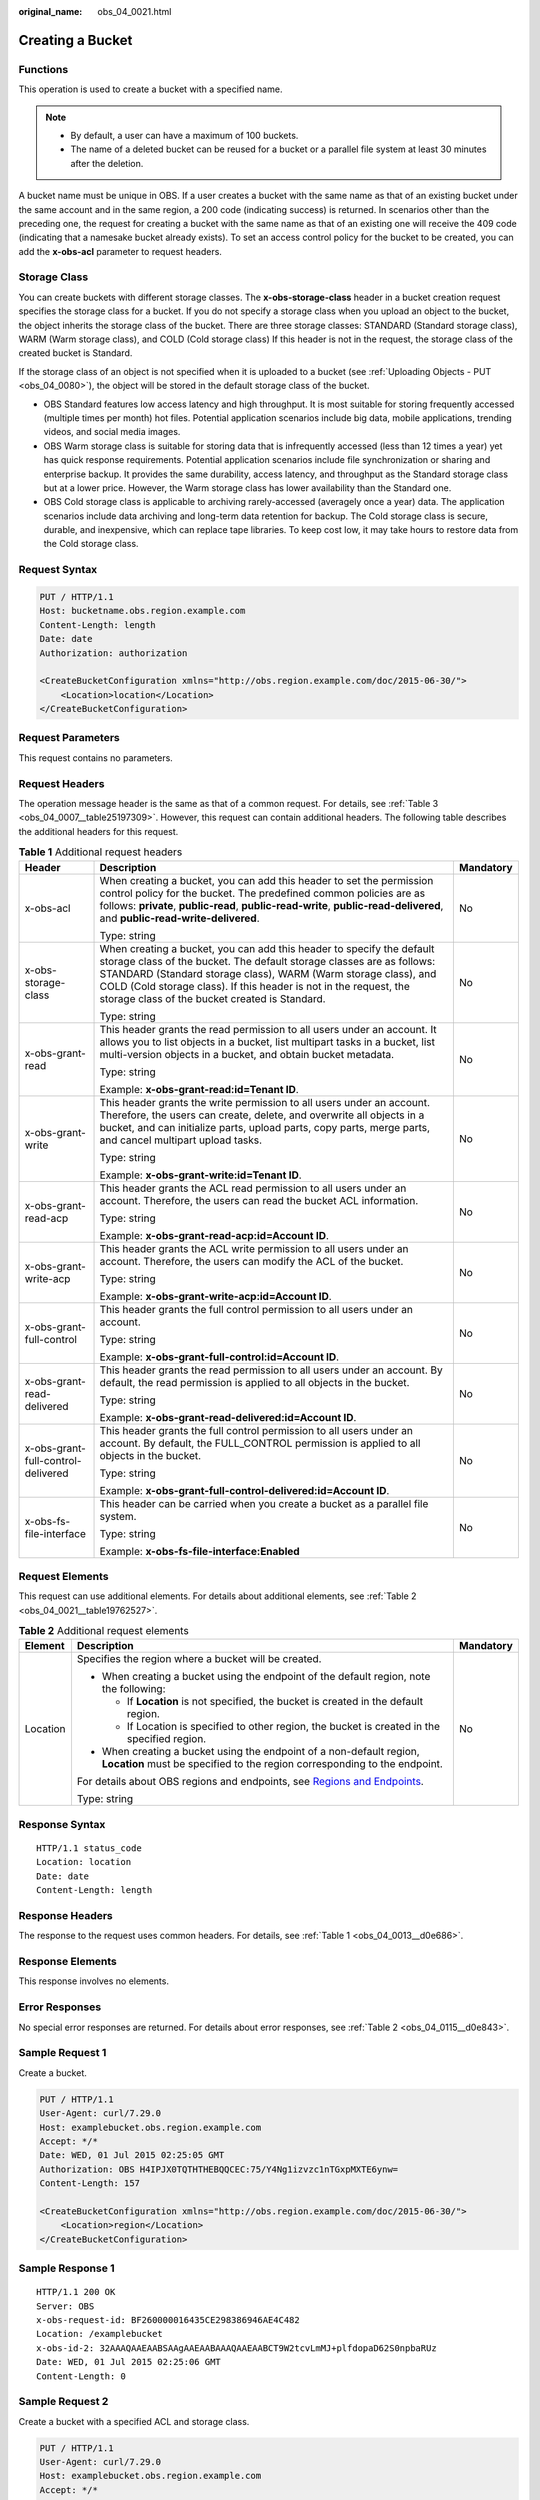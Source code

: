 :original_name: obs_04_0021.html

.. _obs_04_0021:

Creating a Bucket
=================

Functions
---------

This operation is used to create a bucket with a specified name.

.. note::

   -  By default, a user can have a maximum of 100 buckets.
   -  The name of a deleted bucket can be reused for a bucket or a parallel file system at least 30 minutes after the deletion.

A bucket name must be unique in OBS. If a user creates a bucket with the same name as that of an existing bucket under the same account and in the same region, a 200 code (indicating success) is returned. In scenarios other than the preceding one, the request for creating a bucket with the same name as that of an existing one will receive the 409 code (indicating that a namesake bucket already exists). To set an access control policy for the bucket to be created, you can add the **x-obs-acl** parameter to request headers.

Storage Class
-------------

You can create buckets with different storage classes. The **x-obs-storage-class** header in a bucket creation request specifies the storage class for a bucket. If you do not specify a storage class when you upload an object to the bucket, the object inherits the storage class of the bucket. There are three storage classes: STANDARD (Standard storage class), WARM (Warm storage class), and COLD (Cold storage class) If this header is not in the request, the storage class of the created bucket is Standard.

If the storage class of an object is not specified when it is uploaded to a bucket (see :ref:`Uploading Objects - PUT <obs_04_0080>`), the object will be stored in the default storage class of the bucket.

-  OBS Standard features low access latency and high throughput. It is most suitable for storing frequently accessed (multiple times per month) hot files. Potential application scenarios include big data, mobile applications, trending videos, and social media images.
-  OBS Warm storage class is suitable for storing data that is infrequently accessed (less than 12 times a year) yet has quick response requirements. Potential application scenarios include file synchronization or sharing and enterprise backup. It provides the same durability, access latency, and throughput as the Standard storage class but at a lower price. However, the Warm storage class has lower availability than the Standard one.
-  OBS Cold storage class is applicable to archiving rarely-accessed (averagely once a year) data. The application scenarios include data archiving and long-term data retention for backup. The Cold storage class is secure, durable, and inexpensive, which can replace tape libraries. To keep cost low, it may take hours to restore data from the Cold storage class.

Request Syntax
--------------

.. code-block:: text

   PUT / HTTP/1.1
   Host: bucketname.obs.region.example.com
   Content-Length: length
   Date: date
   Authorization: authorization

   <CreateBucketConfiguration xmlns="http://obs.region.example.com/doc/2015-06-30/">
       <Location>location</Location>
   </CreateBucketConfiguration>

Request Parameters
------------------

This request contains no parameters.

Request Headers
---------------

The operation message header is the same as that of a common request. For details, see :ref:`Table 3 <obs_04_0007__table25197309>`. However, this request can contain additional headers. The following table describes the additional headers for this request.

.. table:: **Table 1** Additional request headers

   +------------------------------------+-----------------------------------------------------------------------------------------------------------------------------------------------------------------------------------------------------------------------------------------------------------------------------------------------------------------------------------------+-----------------------+
   | Header                             | Description                                                                                                                                                                                                                                                                                                                             | Mandatory             |
   +====================================+=========================================================================================================================================================================================================================================================================================================================================+=======================+
   | x-obs-acl                          | When creating a bucket, you can add this header to set the permission control policy for the bucket. The predefined common policies are as follows: **private**, **public-read**, **public-read-write**, **public-read-delivered**, and **public-read-write-delivered**.                                                                | No                    |
   |                                    |                                                                                                                                                                                                                                                                                                                                         |                       |
   |                                    | Type: string                                                                                                                                                                                                                                                                                                                            |                       |
   +------------------------------------+-----------------------------------------------------------------------------------------------------------------------------------------------------------------------------------------------------------------------------------------------------------------------------------------------------------------------------------------+-----------------------+
   | x-obs-storage-class                | When creating a bucket, you can add this header to specify the default storage class of the bucket. The default storage classes are as follows: STANDARD (Standard storage class), WARM (Warm storage class), and COLD (Cold storage class). If this header is not in the request, the storage class of the bucket created is Standard. | No                    |
   |                                    |                                                                                                                                                                                                                                                                                                                                         |                       |
   |                                    | Type: string                                                                                                                                                                                                                                                                                                                            |                       |
   +------------------------------------+-----------------------------------------------------------------------------------------------------------------------------------------------------------------------------------------------------------------------------------------------------------------------------------------------------------------------------------------+-----------------------+
   | x-obs-grant-read                   | This header grants the read permission to all users under an account. It allows you to list objects in a bucket, list multipart tasks in a bucket, list multi-version objects in a bucket, and obtain bucket metadata.                                                                                                                  | No                    |
   |                                    |                                                                                                                                                                                                                                                                                                                                         |                       |
   |                                    | Type: string                                                                                                                                                                                                                                                                                                                            |                       |
   |                                    |                                                                                                                                                                                                                                                                                                                                         |                       |
   |                                    | Example: **x-obs-grant-read:id=Tenant ID**.                                                                                                                                                                                                                                                                                             |                       |
   +------------------------------------+-----------------------------------------------------------------------------------------------------------------------------------------------------------------------------------------------------------------------------------------------------------------------------------------------------------------------------------------+-----------------------+
   | x-obs-grant-write                  | This header grants the write permission to all users under an account. Therefore, the users can create, delete, and overwrite all objects in a bucket, and can initialize parts, upload parts, copy parts, merge parts, and cancel multipart upload tasks.                                                                              | No                    |
   |                                    |                                                                                                                                                                                                                                                                                                                                         |                       |
   |                                    | Type: string                                                                                                                                                                                                                                                                                                                            |                       |
   |                                    |                                                                                                                                                                                                                                                                                                                                         |                       |
   |                                    | Example: **x-obs-grant-write:id=Tenant ID**.                                                                                                                                                                                                                                                                                            |                       |
   +------------------------------------+-----------------------------------------------------------------------------------------------------------------------------------------------------------------------------------------------------------------------------------------------------------------------------------------------------------------------------------------+-----------------------+
   | x-obs-grant-read-acp               | This header grants the ACL read permission to all users under an account. Therefore, the users can read the bucket ACL information.                                                                                                                                                                                                     | No                    |
   |                                    |                                                                                                                                                                                                                                                                                                                                         |                       |
   |                                    | Type: string                                                                                                                                                                                                                                                                                                                            |                       |
   |                                    |                                                                                                                                                                                                                                                                                                                                         |                       |
   |                                    | Example: **x-obs-grant-read-acp:id=Account ID**.                                                                                                                                                                                                                                                                                        |                       |
   +------------------------------------+-----------------------------------------------------------------------------------------------------------------------------------------------------------------------------------------------------------------------------------------------------------------------------------------------------------------------------------------+-----------------------+
   | x-obs-grant-write-acp              | This header grants the ACL write permission to all users under an account. Therefore, the users can modify the ACL of the bucket.                                                                                                                                                                                                       | No                    |
   |                                    |                                                                                                                                                                                                                                                                                                                                         |                       |
   |                                    | Type: string                                                                                                                                                                                                                                                                                                                            |                       |
   |                                    |                                                                                                                                                                                                                                                                                                                                         |                       |
   |                                    | Example: **x-obs-grant-write-acp:id=Account ID**.                                                                                                                                                                                                                                                                                       |                       |
   +------------------------------------+-----------------------------------------------------------------------------------------------------------------------------------------------------------------------------------------------------------------------------------------------------------------------------------------------------------------------------------------+-----------------------+
   | x-obs-grant-full-control           | This header grants the full control permission to all users under an account.                                                                                                                                                                                                                                                           | No                    |
   |                                    |                                                                                                                                                                                                                                                                                                                                         |                       |
   |                                    | Type: string                                                                                                                                                                                                                                                                                                                            |                       |
   |                                    |                                                                                                                                                                                                                                                                                                                                         |                       |
   |                                    | Example: **x-obs-grant-full-control:id=Account ID**.                                                                                                                                                                                                                                                                                    |                       |
   +------------------------------------+-----------------------------------------------------------------------------------------------------------------------------------------------------------------------------------------------------------------------------------------------------------------------------------------------------------------------------------------+-----------------------+
   | x-obs-grant-read-delivered         | This header grants the read permission to all users under an account. By default, the read permission is applied to all objects in the bucket.                                                                                                                                                                                          | No                    |
   |                                    |                                                                                                                                                                                                                                                                                                                                         |                       |
   |                                    | Type: string                                                                                                                                                                                                                                                                                                                            |                       |
   |                                    |                                                                                                                                                                                                                                                                                                                                         |                       |
   |                                    | Example: **x-obs-grant-read-delivered:id=Account ID**.                                                                                                                                                                                                                                                                                  |                       |
   +------------------------------------+-----------------------------------------------------------------------------------------------------------------------------------------------------------------------------------------------------------------------------------------------------------------------------------------------------------------------------------------+-----------------------+
   | x-obs-grant-full-control-delivered | This header grants the full control permission to all users under an account. By default, the FULL_CONTROL permission is applied to all objects in the bucket.                                                                                                                                                                          | No                    |
   |                                    |                                                                                                                                                                                                                                                                                                                                         |                       |
   |                                    | Type: string                                                                                                                                                                                                                                                                                                                            |                       |
   |                                    |                                                                                                                                                                                                                                                                                                                                         |                       |
   |                                    | Example: **x-obs-grant-full-control-delivered:id=Account ID**.                                                                                                                                                                                                                                                                          |                       |
   +------------------------------------+-----------------------------------------------------------------------------------------------------------------------------------------------------------------------------------------------------------------------------------------------------------------------------------------------------------------------------------------+-----------------------+
   | x-obs-fs-file-interface            | This header can be carried when you create a bucket as a parallel file system.                                                                                                                                                                                                                                                          | No                    |
   |                                    |                                                                                                                                                                                                                                                                                                                                         |                       |
   |                                    | Type: string                                                                                                                                                                                                                                                                                                                            |                       |
   |                                    |                                                                                                                                                                                                                                                                                                                                         |                       |
   |                                    | Example: **x-obs-fs-file-interface:Enabled**                                                                                                                                                                                                                                                                                            |                       |
   +------------------------------------+-----------------------------------------------------------------------------------------------------------------------------------------------------------------------------------------------------------------------------------------------------------------------------------------------------------------------------------------+-----------------------+

Request Elements
----------------

This request can use additional elements. For details about additional elements, see :ref:`Table 2 <obs_04_0021__table19762527>`.

.. _obs_04_0021__table19762527:

.. table:: **Table 2** Additional request elements

   +-----------------------+---------------------------------------------------------------------------------------------------------------------------------------------------+-----------------------+
   | Element               | Description                                                                                                                                       | Mandatory             |
   +=======================+===================================================================================================================================================+=======================+
   | Location              | Specifies the region where a bucket will be created.                                                                                              | No                    |
   |                       |                                                                                                                                                   |                       |
   |                       | -  When creating a bucket using the endpoint of the default region, note the following:                                                           |                       |
   |                       |                                                                                                                                                   |                       |
   |                       |    -  If **Location** is not specified, the bucket is created in the default region.                                                              |                       |
   |                       |    -  If Location is specified to other region, the bucket is created in the specified region.                                                    |                       |
   |                       |                                                                                                                                                   |                       |
   |                       | -  When creating a bucket using the endpoint of a non-default region, **Location** must be specified to the region corresponding to the endpoint. |                       |
   |                       |                                                                                                                                                   |                       |
   |                       | For details about OBS regions and endpoints, see `Regions and Endpoints <https://docs.otc.t-systems.com/en-us/endpoint/index.html>`__.            |                       |
   |                       |                                                                                                                                                   |                       |
   |                       | Type: string                                                                                                                                      |                       |
   +-----------------------+---------------------------------------------------------------------------------------------------------------------------------------------------+-----------------------+

Response Syntax
---------------

::

   HTTP/1.1 status_code
   Location: location
   Date: date
   Content-Length: length

Response Headers
----------------

The response to the request uses common headers. For details, see :ref:`Table 1 <obs_04_0013__d0e686>`.

Response Elements
-----------------

This response involves no elements.

Error Responses
---------------

No special error responses are returned. For details about error responses, see :ref:`Table 2 <obs_04_0115__d0e843>`.

Sample Request 1
----------------

Create a bucket.

.. code-block:: text

   PUT / HTTP/1.1
   User-Agent: curl/7.29.0
   Host: examplebucket.obs.region.example.com
   Accept: */*
   Date: WED, 01 Jul 2015 02:25:05 GMT
   Authorization: OBS H4IPJX0TQTHTHEBQQCEC:75/Y4Ng1izvzc1nTGxpMXTE6ynw=
   Content-Length: 157

   <CreateBucketConfiguration xmlns="http://obs.region.example.com/doc/2015-06-30/">
       <Location>region</Location>
   </CreateBucketConfiguration>

Sample Response 1
-----------------

::

   HTTP/1.1 200 OK
   Server: OBS
   x-obs-request-id: BF260000016435CE298386946AE4C482
   Location: /examplebucket
   x-obs-id-2: 32AAAQAAEAABSAAgAAEAABAAAQAAEAABCT9W2tcvLmMJ+plfdopaD62S0npbaRUz
   Date: WED, 01 Jul 2015 02:25:06 GMT
   Content-Length: 0

Sample Request 2
----------------

Create a bucket with a specified ACL and storage class.

.. code-block:: text

   PUT / HTTP/1.1
   User-Agent: curl/7.29.0
   Host: examplebucket.obs.region.example.com
   Accept: */*
   Date: WED, 01 Jul 2015 02:25:05 GMT
   x-obs-acl:public-read
   x-obs-storage-class:STANDARD
   Authorization: OBS H4IPJX0TQTHTHEBQQCEC:75/Y4Ng1izvzc1nTGxpMXTE6ynw=
   Content-Length: 157

   <CreateBucketConfiguration xmlns="http://obs.region.example.com/doc/2015-06-30/">
       <Location>region</Location>
   </CreateBucketConfiguration>

Sample Response 2
-----------------

::

   HTTP/1.1 200 OK
   Server: OBS
   x-obs-request-id: BF260000016435CE298386946AE4C482
   Location: /examplebucket
   x-obs-id-2: 32AAAQAAEAABSAAgAAEAABAAAQAAEAABCT9W2tcvLmMJ+plfdopaD62S0npbaRUz
   Date: WED, 01 Jul 2015 02:25:06 GMT
   Content-Length: 0

.. _obs_04_0021__section4293341135610:

Sample Request 4
----------------

Create a parallel file system.

.. code-block:: text

   PUT / HTTP/1.1
   User-Agent: curl/7.29.0
   Host: examplebucket.obs.region.example.com
   Accept: */*
   Date: WED, 01 Jul 2015 02:25:05 GMT
   Authorization: OBS H4IPJX0TQTHTHEBQQCEC:75/Y4Ng1izvzc1nTGxpMXTE6ynw=
   Content-Length: 157
   x-obs-fs-file-interface: Enabled

   <CreateBucketConfiguration xmlns="http://obs.region.example.com/doc/2015-06-30/">
   <Location>region</Location>
   </CreateBucketConfiguration>

Sample Response 4
-----------------

::

   HTTP/1.1 200 OK
   Server: OBS
   x-obs-request-id: BF260000016435CE298386946AE4C482
   Location: /examplebucket
   x-obs-id-2: 32AAAQAAEAABSAAgAAEAABAAAQAAEAABCT9W2tcvLmMJ+plfdopaD62S0npbaRUz
   Date: WED, 01 Jul 2015 02:25:06 GMT
   Content-Length: 0

